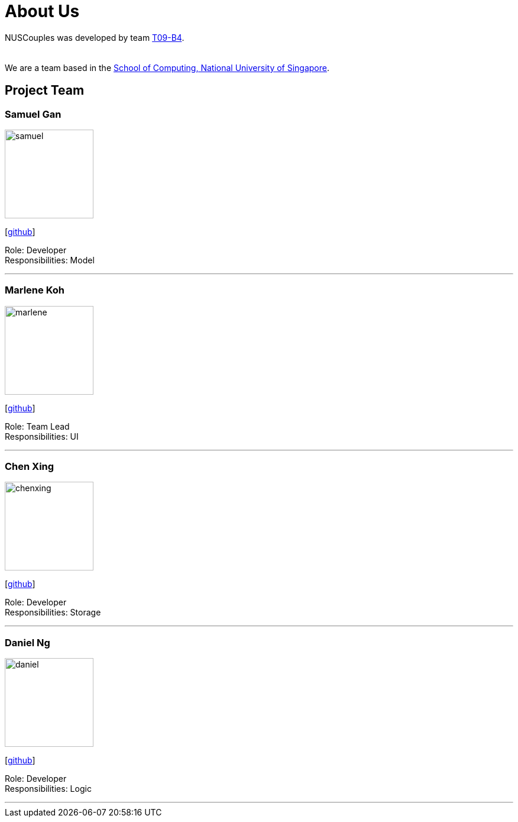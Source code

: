 = About Us
:relfileprefix: team/
:imagesDir: images
:stylesDir: stylesheets

NUSCouples was developed by team https://github.com/CS2103JAN2018-T09-B4/main[T09-B4]. +
 +
{empty} +
We are a team based in the http://www.comp.nus.edu.sg[School of Computing, National University of Singapore].

== Project Team

=== Samuel Gan
image::samuel.jpeg[width="150", align="left"]
{empty}[https://github.com/https://github.com/traceurgan[github]]

Role: Developer +
Responsibilities: Model

'''

=== Marlene Koh
image::marlene.jpeg[width="150", align="left"]
{empty}[https://github.com/marlenekoh[github]]

Role: Team Lead +
Responsibilities: UI

'''

=== Chen Xing
image::chenxing.png[width="150", align="left"]
{empty}[https://github.com/chenxing1992[github]]

Role: Developer +
Responsibilities: Storage

'''

=== Daniel Ng
image::daniel.jpeg[width="150", align="left"]
{empty}[https://github.com/HEARTOFAL1ON[github]]

Role: Developer +
Responsibilities: Logic

'''


